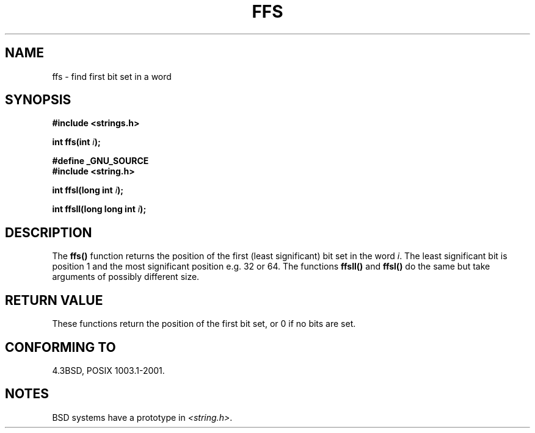 .\" Copyright 1993 David Metcalfe (david@prism.demon.co.uk)
.\"
.\" Permission is granted to make and distribute verbatim copies of this
.\" manual provided the copyright notice and this permission notice are
.\" preserved on all copies.
.\"
.\" Permission is granted to copy and distribute modified versions of this
.\" manual under the conditions for verbatim copying, provided that the
.\" entire resulting derived work is distributed under the terms of a
.\" permission notice identical to this one.
.\" 
.\" Since the Linux kernel and libraries are constantly changing, this
.\" manual page may be incorrect or out-of-date.  The author(s) assume no
.\" responsibility for errors or omissions, or for damages resulting from
.\" the use of the information contained herein.  The author(s) may not
.\" have taken the same level of care in the production of this manual,
.\" which is licensed free of charge, as they might when working
.\" professionally.
.\" 
.\" Formatted or processed versions of this manual, if unaccompanied by
.\" the source, must acknowledge the copyright and authors of this work.
.\"
.\" References consulted:
.\"     Linux libc source code
.\"     Lewine's _POSIX Programmer's Guide_ (O'Reilly & Associates, 1991)
.\"     386BSD man pages
.\" Modified Sat Jul 24 19:39:35 1993 by Rik Faith (faith@cs.unc.edu)
.\"
.\" Modified 2003 Walter Harms (walter.harms@informatik.uni-oldenburg.de)
.\" 
.TH FFS 3  2003-08-05 "GNU" "Linux Programmer's Manual"
.SH NAME
ffs \- find first bit set in a word
.SH SYNOPSIS
.nf
.B #include <strings.h>
.sp
.BI "int ffs(int " i );
.sp
.B #define _GNU_SOURCE
.br
.B #include <string.h>
.sp
.BI "int ffsl(long int " i );
.sp
.BI "int ffsll(long long int " i );
.fi
.SH DESCRIPTION
The \fBffs()\fP function returns the position of the first
(least significant) bit set in the word \fIi\fP.
The least significant bit is position 1 and the
most significant position e.g. 32 or 64.
.BR
The functions \fBffsll()\fP and \fBffsl()\fP do the same but take
arguments of possibly different size.
.SH "RETURN VALUE"
These functions return the position of the first bit set,
or 0 if no bits are set.
.SH "CONFORMING TO"
4.3BSD, POSIX 1003.1-2001.
.SH NOTES
BSD systems have a prototype in
.IR <string.h> .
